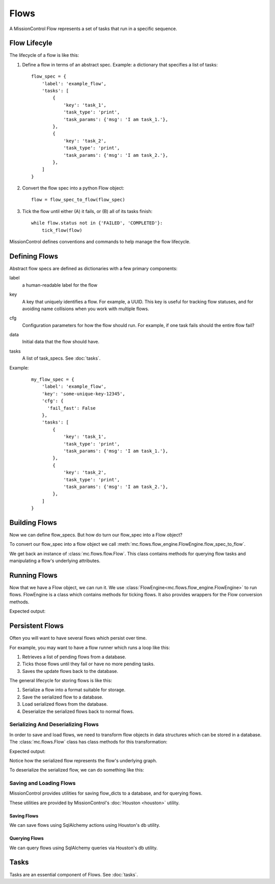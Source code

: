 Flows
=====

A MissionControl Flow represents a set of tasks that run in a specific
sequence.

=============
Flow Lifecyle
=============
The lifecycle of a flow is like this:

#. Define a flow in terms of an abstract spec. Example: a dictionary that
   specifies a list of tasks:
   ::

     flow_spec = {
         'label': 'example_flow',
         'tasks': [
             {
                 'key': 'task_1',
                 'task_type': 'print',
                 'task_params': {'msg': 'I am task_1.'},
             },
             {
                 'key': 'task_2',
                 'task_type': 'print',
                 'task_params': {'msg': 'I am task_2.'},
             },
         ]
     }

#. Convert the flow spec into a python Flow object:
   ::

     flow = flow_spec_to_flow(flow_spec)

#. Tick the flow until either (A) it fails, or (B) all of its tasks finish:
   ::

     while flow.status not in {'FAILED', 'COMPLETED'}:
         tick_flow(flow)

MissionControl defines conventions and commands to help manage the
flow lifecycle.

==============
Defining Flows
==============
Abstract flow specs are defined as dictionaries with a few primary
components:

label
  a human-readable label for the flow

key
  A key that uniquely identifies a flow.
  For example, a UUID. This key is useful for tracking flow statuses, and for
  avoiding name collisions when you work with multiple flows.

cfg
  Configuration parameters for how the flow should run. For example, if one
  task fails should the entire flow fail?

data
  Initial data that the flow should have.

tasks
  A list of task_specs. See :doc:`tasks`.

Example:
   ::

     my_flow_spec = {
         'label': 'example_flow',
         'key': 'some-unique-key-12345',
         'cfg': {
           'fail_fast': False
         },
         'tasks': [
             {
                 'key': 'task_1',
                 'task_type': 'print',
                 'task_params': {'msg': 'I am task_1.'},
             },
             {
                 'key': 'task_2',
                 'task_type': 'print',
                 'task_params': {'msg': 'I am task_2.'},
             },
         ]
     }

==============
Building Flows
==============
Now we can define flow_specs. But how do turn our flow_spec into a Flow object?

To convert our flow_spec into a flow object we call
:meth:`mc.flows.flow_engine.FlowEngine.flow_spec_to_flow`.

We get back an instance of :class:`mc.flows.flow.Flow`. This class contains
methods for querying flow tasks and manipulating a flow's underlying
attributes.

=============
Running Flows
=============
Now that we have a Flow object, we can run it.  We use
:class:`FlowEngine<mc.flows.flow_engine.FlowEngine>` to run flows. FlowEngine
is a class which contains methods for ticking flows. It also provides wrappers
for the Flow conversion methods.

.. testcode::

     flow_spec = {
         'label': 'example_flow',
         'tasks': [
             {
                 'key': 'task_1',
                 'task_type': 'print',
                 'task_params': {'msg': 'I am task_1.'},
             },
             {
                 'key': 'task_2',
                 'task_type': 'print',
                 'task_params': {'msg': 'I am task_2.'},
             },
         ]
     }
     from mc.flows.flow_engine import FlowEngine
     my_flow_engine = FlowEngine()
     flow = my_flow_engine.flow_spec_to_flow(flow_spec)
     my_flow_engine.tick_flow_until_has_no_pending(flow)
     print("flow.status:", flow.status)

Expected output:

.. testoutput::

   I am task_1.
   I am task_2.
   flow.status: COMPLETED

================
Persistent Flows
================
Often you will want to have several flows which persist over time.

For example, you may want to have a flow runner which runs a loop like this:

#. Retrieves a list of pending flows from a database.
#. Ticks those flows until they fail or have no more pending tasks.
#. Saves the update flows back to the database.

The general lifecycle for storing flows is like this:

#. Serialize a flow into a format suitable for storage.
#. Save the serialized flow to a database.
#. Load serialized flows from the database.
#. Deserialize the serialized flows back to normal flows.

-----------------------------------
Serializing And Deserializing Flows
-----------------------------------

In order to save and load flows, we need to transform flow objects in data
structures which can be stored in a database. The :class:`mc.flows.Flow`
class has class methods for this transformation:

.. testcode:: serialization_test_group

     flow_spec = {
         'label': 'example_flow',
         'tasks': [
             {
                 'key': 'task_1',
                 'task_type': 'print',
                 'task_params': {'msg': 'I am task_1.'},
             },
             {
                 'key': 'task_2',
                 'task_type': 'print',
                 'task_params': {'msg': 'I am task_2.'},
             },
         ]
     }
     from mc.flows.flow import Flow
     flow = Flow.from_flow_spec(flow_spec)
     flow_dict = flow.to_flow_dict()
     import json
     jsonified_flow = json.dumps(flow_dict, indent=2, sort_keys=True)
     print("jsonified flow:\n", jsonified_flow)

Expected output:

.. testoutput:: serialization_test_group

    jsonified flow:
     {
      "cfg": {
        "fail_fast": true
      },
      "data": {},
      "depth": 0,
      "graph": {
        "edges": [
          {
            "dest_key": "task_1",
            "src_key": "ROOT"
          },
          {
            "dest_key": "task_2",
            "src_key": "task_1"
          }
        ],
        "tasks": {
          "ROOT": {
            "key": "ROOT",
            "status": "COMPLETED"
          },
          "task_1": {
            "key": "task_1",
            "precursors": [
              "ROOT"
            ],
            "status": "PENDING",
            "task_params": {
              "msg": "I am task_1."
            },
            "task_type": "print"
          },
          "task_2": {
            "key": "task_2",
            "precursors": [
              "task_1"
            ],
            "status": "PENDING",
            "task_params": {
              "msg": "I am task_2."
            },
            "task_type": "print"
          }
        }
      },
      "label": "example_flow",
      "num_tickable_tasks": 1,
      "parent_key": null,
      "status": "PENDING"
    }

Notice how the serialized flow represents the flow's underlying graph.

To deserialize the serialized flow, we can do something like this:

.. testcode:: serialization_test_group

     flow_dict = json.loads(jsonified_flow)
     flow = Flow.from_flow_dict(flow_dict)
     print(type(flow))

.. testoutput:: serialization_test_group

  <class 'mc.flows.flow.Flow'>


------------------------
Saving and Loading Flows
------------------------
MissionControl provides utilities for saving flow_dicts to a database, and
for querying flows.

These utilities are provided by MissionControl's
:doc:`Houston <houston>` utility.

~~~~~~~~~~~~
Saving Flows
~~~~~~~~~~~~

We can save flows using SqlAlchemy actions using Houston's db utility.

.. testcode:: flow_db_test_group

   # Setup houston w/ an in-memory sqlite db.
   from mc.houston import Houston
   my_houston = Houston(
       cfg={
           'MC_DB_URI': 'sqlite://'
       }
   )
   my_houston.db.ensure_tables()

   # Create a flow.
   flow_spec = {
       'label': 'example_flow',
       'tasks': [
           {'task_type': 'print', 'task_params': {'msg': 'I am task_%s.' % i}}
           for i in range(3)
        ]
   }
   from mc.flows.flow import Flow
   flow = Flow.from_flow_spec(flow_spec)

   # Save the flow to the db.
   db_flow_instance = my_houston.db.models.Flow(**flow.to_flow_dict())
   my_houston.db.session.add(db_flow_instance)
   my_houston.db.session.commit()
   print('Has flow key:', db_flow_instance.key.startswith('flow:'))

.. testoutput:: flow_db_test_group

   Has flow key: True

~~~~~~~~~~~~~~
Querying Flows
~~~~~~~~~~~~~~

We can query flows using SqlAlchemy queries via Houston's db utility.

.. testcode:: flow_db_test_group

   flow_from_db = (
      my_houston.db.session.query(my_houston.db.models.Flow)
      .first()
   )
   print('Has flow key:', flow_from_db.key.startswith('flow:'))

.. testoutput:: flow_db_test_group

   Has flow key: True

=====
Tasks
=====
Tasks are an essential component of Flows. See :doc:`tasks`.
